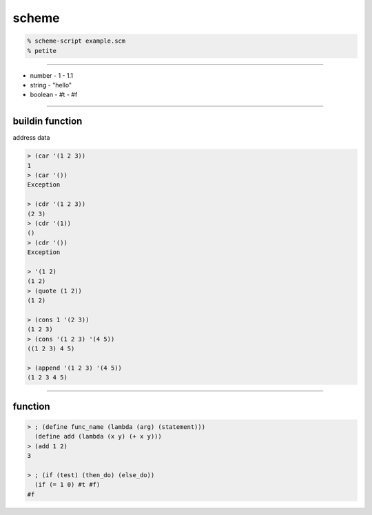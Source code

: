 ========
 scheme
========

.. code::

    % scheme-script example.scm
    % petite

----------------------------------------------

+ number
  - 1
  - 1.1
+ string
  - "hello"
+ boolean
  - #t
  - #f

--------------------------------------

buildin function
=================

address 
data 

.. code::

    > (car '(1 2 3))
    1
    > (car '())
    Exception

    > (cdr '(1 2 3))
    (2 3)
    > (cdr '(1))
    ()
    > (cdr '())
    Exception

    > '(1 2)
    (1 2)
    > (quote (1 2))
    (1 2)

    > (cons 1 '(2 3))
    (1 2 3)
    > (cons '(1 2 3) '(4 5))
    ((1 2 3) 4 5)

    > (append '(1 2 3) '(4 5))
    (1 2 3 4 5)

-------------------------------------------------------------------------------

function
=========

.. code::

    > ; (define func_name (lambda (arg) (statement)))
      (define add (lambda (x y) (+ x y)))
    > (add 1 2)
    3

    > ; (if (test) (then_do) (else_do))
      (if (= 1 0) #t #f)
    #f










